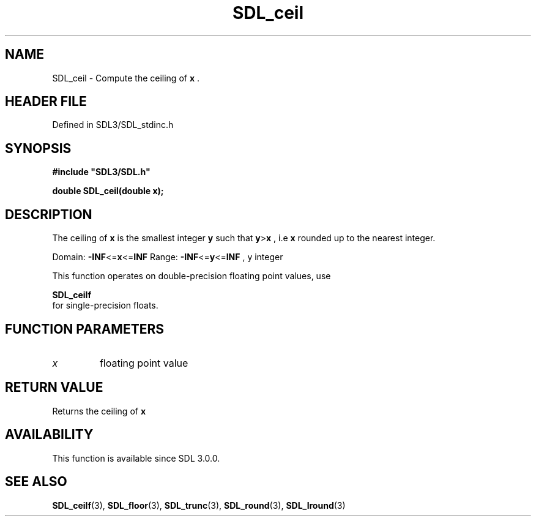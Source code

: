 .\" This manpage content is licensed under Creative Commons
.\"  Attribution 4.0 International (CC BY 4.0)
.\"   https://creativecommons.org/licenses/by/4.0/
.\" This manpage was generated from SDL's wiki page for SDL_ceil:
.\"   https://wiki.libsdl.org/SDL_ceil
.\" Generated with SDL/build-scripts/wikiheaders.pl
.\"  revision SDL-3.1.2-no-vcs
.\" Please report issues in this manpage's content at:
.\"   https://github.com/libsdl-org/sdlwiki/issues/new
.\" Please report issues in the generation of this manpage from the wiki at:
.\"   https://github.com/libsdl-org/SDL/issues/new?title=Misgenerated%20manpage%20for%20SDL_ceil
.\" SDL can be found at https://libsdl.org/
.de URL
\$2 \(laURL: \$1 \(ra\$3
..
.if \n[.g] .mso www.tmac
.TH SDL_ceil 3 "SDL 3.1.2" "Simple Directmedia Layer" "SDL3 FUNCTIONS"
.SH NAME
SDL_ceil \- Compute the ceiling of
.BR x
\[char46]
.SH HEADER FILE
Defined in SDL3/SDL_stdinc\[char46]h

.SH SYNOPSIS
.nf
.B #include \(dqSDL3/SDL.h\(dq
.PP
.BI "double SDL_ceil(double x);
.fi
.SH DESCRIPTION
The ceiling of
.BR x
is the smallest integer
.BR y
such that
.BR y > x
, i\[char46]e
.BR x
rounded up to the nearest integer\[char46]

Domain:
.BR -INF <= x <= INF
Range:
.BR -INF <= y <= INF
, y integer

This function operates on double-precision floating point values, use

.BR SDL_ceilf
 for single-precision floats\[char46]

.SH FUNCTION PARAMETERS
.TP
.I x
floating point value
.SH RETURN VALUE
Returns the ceiling of
.BR x

.SH AVAILABILITY
This function is available since SDL 3\[char46]0\[char46]0\[char46]

.SH SEE ALSO
.BR SDL_ceilf (3),
.BR SDL_floor (3),
.BR SDL_trunc (3),
.BR SDL_round (3),
.BR SDL_lround (3)
